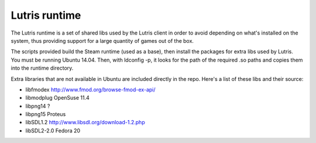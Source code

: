 Lutris runtime
--------------

The Lutris runtime is a set of shared libs used by the Lutris client in order
to avoid depending on what's installed on the system, thus providing support
for a large quantity of games out of the box.

The scripts provided build the Steam runtime (used as a base), then install
the packages for extra libs used by Lutris. You must be running Ubuntu 14.04.
Then, with ldconfig -p, it looks for the path of the required .so paths and
copies them into the runtime directory.

Extra libraries that are not available in Ubuntu are included directly in the
repo. Here's a list of these libs and their source:

- libfmodex                   http://www.fmod.org/browse-fmod-ex-api/
- libmodplug                  OpenSuse 11.4
- libpng14                    ?
- libpng15                    Proteus
- libSDL1.2                   http://www.libsdl.org/download-1.2.php
- libSDL2-2.0                 Fedora 20

